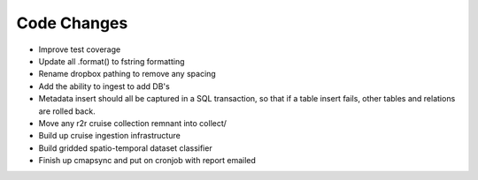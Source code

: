 Code Changes
============


* Improve test coverage
* Update all .format() to fstring formatting
* Rename dropbox pathing to remove any spacing
* Add the ability to ingest to add DB's
* Metadata insert should all be captured in a SQL transaction, so that if a table insert fails, other tables and relations are rolled back.
* Move any r2r cruise collection remnant into collect/ 
* Build up cruise ingestion infrastructure
* Build gridded spatio-temporal dataset classifier 
* Finish up cmapsync and put on cronjob with report emailed




